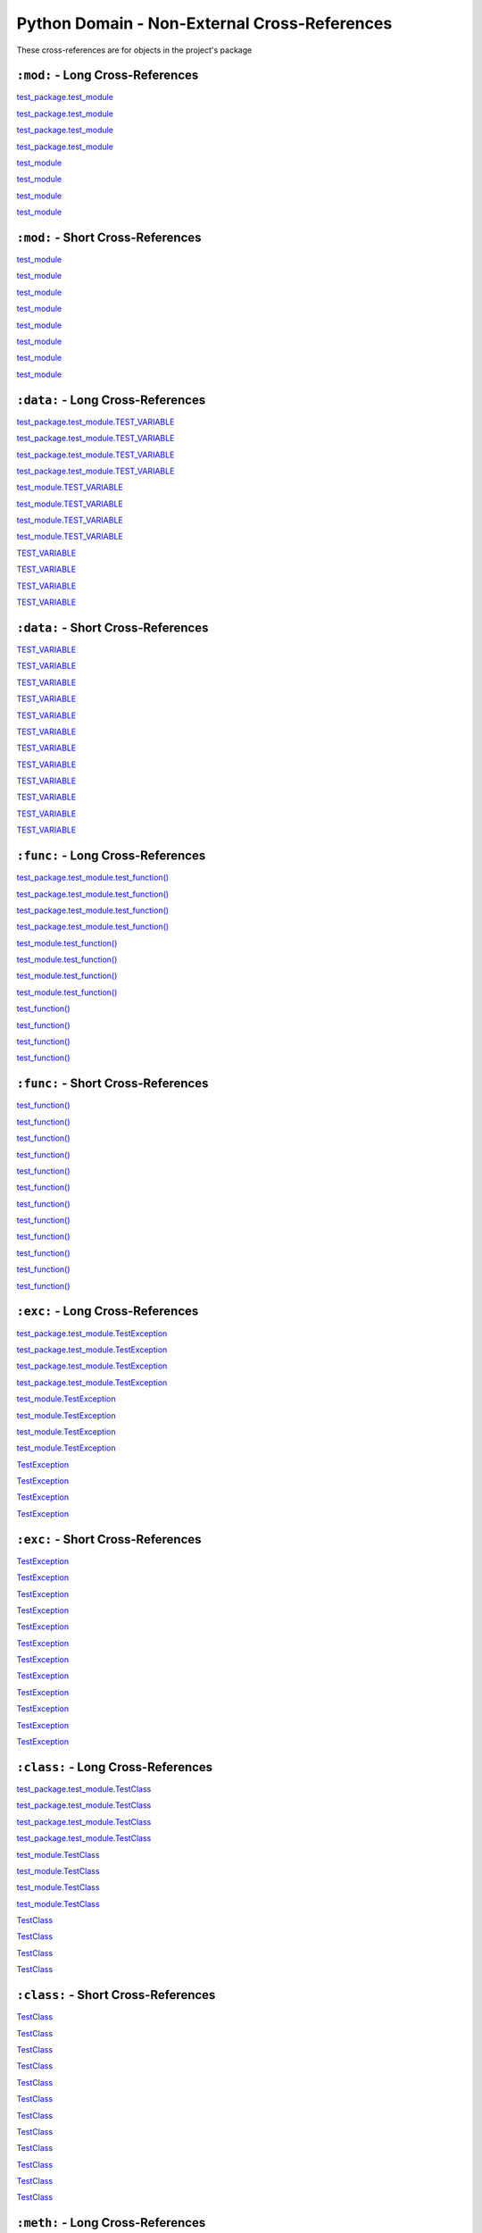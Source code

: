 .. |..test_attr| replace:: test_attr
.. _..test_attr: https://sphinx-readme.readthedocs.io/en/latest/index.html#test_package.test_module.TestClass.test_attr
.. |.test_attr| replace:: test_attr
.. _.test_attr: https://sphinx-readme.readthedocs.io/en/latest/index.html#test_package.test_module.TestClass.test_attr
.. |.~.test_attr| replace:: test_attr
.. _.~.test_attr: https://sphinx-readme.readthedocs.io/en/latest/index.html#test_package.test_module.TestClass.test_attr
.. |.~test_attr| replace:: test_attr
.. _.~test_attr: https://sphinx-readme.readthedocs.io/en/latest/index.html#test_package.test_module.TestClass.test_attr
.. |..test_cached_property| replace:: test_cached_property
.. _..test_cached_property: https://sphinx-readme.readthedocs.io/en/latest/index.html#test_package.test_module.TestClass.test_cached_property
.. |.test_cached_property| replace:: test_cached_property
.. _.test_cached_property: https://sphinx-readme.readthedocs.io/en/latest/index.html#test_package.test_module.TestClass.test_cached_property
.. |.~.test_cached_property| replace:: test_cached_property
.. _.~.test_cached_property: https://sphinx-readme.readthedocs.io/en/latest/index.html#test_package.test_module.TestClass.test_cached_property
.. |.~test_cached_property| replace:: test_cached_property
.. _.~test_cached_property: https://sphinx-readme.readthedocs.io/en/latest/index.html#test_package.test_module.TestClass.test_cached_property
.. |..test_function| replace:: test_function()
.. _..test_function: https://sphinx-readme.readthedocs.io/en/latest/index.html#test_package.test_module.test_function
.. |.test_function| replace:: test_function()
.. _.test_function: https://sphinx-readme.readthedocs.io/en/latest/index.html#test_package.test_module.test_function
.. |.~.test_function| replace:: test_function()
.. _.~.test_function: https://sphinx-readme.readthedocs.io/en/latest/index.html#test_package.test_module.test_function
.. |.~test_function| replace:: test_function()
.. _.~test_function: https://sphinx-readme.readthedocs.io/en/latest/index.html#test_package.test_module.test_function
.. |..test_method| replace:: test_method()
.. _..test_method: https://sphinx-readme.readthedocs.io/en/latest/index.html#test_package.test_module.TestClass.test_method
.. |.test_method| replace:: test_method()
.. _.test_method: https://sphinx-readme.readthedocs.io/en/latest/index.html#test_package.test_module.TestClass.test_method
.. |.~.test_method| replace:: test_method()
.. _.~.test_method: https://sphinx-readme.readthedocs.io/en/latest/index.html#test_package.test_module.TestClass.test_method
.. |.~test_method| replace:: test_method()
.. _.~test_method: https://sphinx-readme.readthedocs.io/en/latest/index.html#test_package.test_module.TestClass.test_method
.. |..test_module| replace:: test_module
.. _..test_module: https://sphinx-readme.readthedocs.io/en/latest/index.html#module-test_package.test_module
.. |.test_module| replace:: test_module
.. _.test_module: https://sphinx-readme.readthedocs.io/en/latest/index.html#module-test_package.test_module
.. |.~.test_module| replace:: test_module
.. _.~.test_module: https://sphinx-readme.readthedocs.io/en/latest/index.html#module-test_package.test_module
.. |.~test_module| replace:: test_module
.. _.~test_module: https://sphinx-readme.readthedocs.io/en/latest/index.html#module-test_package.test_module
.. |..test_module.test_function| replace:: test_module.test_function()
.. _..test_module.test_function: https://sphinx-readme.readthedocs.io/en/latest/index.html#test_package.test_module.test_function
.. |.test_module.test_function| replace:: test_module.test_function()
.. _.test_module.test_function: https://sphinx-readme.readthedocs.io/en/latest/index.html#test_package.test_module.test_function
.. |.~.test_module.test_function| replace:: test_function()
.. _.~.test_module.test_function: https://sphinx-readme.readthedocs.io/en/latest/index.html#test_package.test_module.test_function
.. |.~test_module.test_function| replace:: test_function()
.. _.~test_module.test_function: https://sphinx-readme.readthedocs.io/en/latest/index.html#test_package.test_module.test_function
.. |..test_module.TEST_VARIABLE| replace:: test_module.TEST_VARIABLE
.. _..test_module.TEST_VARIABLE: https://sphinx-readme.readthedocs.io/en/latest/index.html#test_package.test_module.TEST_VARIABLE
.. |.test_module.TEST_VARIABLE| replace:: test_module.TEST_VARIABLE
.. _.test_module.TEST_VARIABLE: https://sphinx-readme.readthedocs.io/en/latest/index.html#test_package.test_module.TEST_VARIABLE
.. |.~.test_module.TEST_VARIABLE| replace:: TEST_VARIABLE
.. _.~.test_module.TEST_VARIABLE: https://sphinx-readme.readthedocs.io/en/latest/index.html#test_package.test_module.TEST_VARIABLE
.. |.~test_module.TEST_VARIABLE| replace:: TEST_VARIABLE
.. _.~test_module.TEST_VARIABLE: https://sphinx-readme.readthedocs.io/en/latest/index.html#test_package.test_module.TEST_VARIABLE
.. |..test_module.TestClass| replace:: test_module.TestClass
.. _..test_module.TestClass: https://sphinx-readme.readthedocs.io/en/latest/index.html#test_package.test_module.TestClass
.. |.test_module.TestClass| replace:: test_module.TestClass
.. _.test_module.TestClass: https://sphinx-readme.readthedocs.io/en/latest/index.html#test_package.test_module.TestClass
.. |.~.test_module.TestClass| replace:: TestClass
.. _.~.test_module.TestClass: https://sphinx-readme.readthedocs.io/en/latest/index.html#test_package.test_module.TestClass
.. |.~test_module.TestClass| replace:: TestClass
.. _.~test_module.TestClass: https://sphinx-readme.readthedocs.io/en/latest/index.html#test_package.test_module.TestClass
.. |..test_module.TestClass.test_attr| replace:: test_module.TestClass.test_attr
.. _..test_module.TestClass.test_attr: https://sphinx-readme.readthedocs.io/en/latest/index.html#test_package.test_module.TestClass.test_attr
.. |.test_module.TestClass.test_attr| replace:: test_module.TestClass.test_attr
.. _.test_module.TestClass.test_attr: https://sphinx-readme.readthedocs.io/en/latest/index.html#test_package.test_module.TestClass.test_attr
.. |.~.test_module.TestClass.test_attr| replace:: test_attr
.. _.~.test_module.TestClass.test_attr: https://sphinx-readme.readthedocs.io/en/latest/index.html#test_package.test_module.TestClass.test_attr
.. |.~test_module.TestClass.test_attr| replace:: test_attr
.. _.~test_module.TestClass.test_attr: https://sphinx-readme.readthedocs.io/en/latest/index.html#test_package.test_module.TestClass.test_attr
.. |..test_module.TestClass.test_cached_property| replace:: test_module.TestClass.test_cached_property
.. _..test_module.TestClass.test_cached_property: https://sphinx-readme.readthedocs.io/en/latest/index.html#test_package.test_module.TestClass.test_cached_property
.. |.test_module.TestClass.test_cached_property| replace:: test_module.TestClass.test_cached_property
.. _.test_module.TestClass.test_cached_property: https://sphinx-readme.readthedocs.io/en/latest/index.html#test_package.test_module.TestClass.test_cached_property
.. |.~.test_module.TestClass.test_cached_property| replace:: test_cached_property
.. _.~.test_module.TestClass.test_cached_property: https://sphinx-readme.readthedocs.io/en/latest/index.html#test_package.test_module.TestClass.test_cached_property
.. |.~test_module.TestClass.test_cached_property| replace:: test_cached_property
.. _.~test_module.TestClass.test_cached_property: https://sphinx-readme.readthedocs.io/en/latest/index.html#test_package.test_module.TestClass.test_cached_property
.. |..test_module.TestClass.test_method| replace:: test_module.TestClass.test_method()
.. _..test_module.TestClass.test_method: https://sphinx-readme.readthedocs.io/en/latest/index.html#test_package.test_module.TestClass.test_method
.. |.test_module.TestClass.test_method| replace:: test_module.TestClass.test_method()
.. _.test_module.TestClass.test_method: https://sphinx-readme.readthedocs.io/en/latest/index.html#test_package.test_module.TestClass.test_method
.. |.~.test_module.TestClass.test_method| replace:: test_method()
.. _.~.test_module.TestClass.test_method: https://sphinx-readme.readthedocs.io/en/latest/index.html#test_package.test_module.TestClass.test_method
.. |.~test_module.TestClass.test_method| replace:: test_method()
.. _.~test_module.TestClass.test_method: https://sphinx-readme.readthedocs.io/en/latest/index.html#test_package.test_module.TestClass.test_method
.. |..test_module.TestClass.test_property| replace:: test_module.TestClass.test_property
.. _..test_module.TestClass.test_property: https://sphinx-readme.readthedocs.io/en/latest/index.html#test_package.test_module.TestClass.test_property
.. |.test_module.TestClass.test_property| replace:: test_module.TestClass.test_property
.. _.test_module.TestClass.test_property: https://sphinx-readme.readthedocs.io/en/latest/index.html#test_package.test_module.TestClass.test_property
.. |.~.test_module.TestClass.test_property| replace:: test_property
.. _.~.test_module.TestClass.test_property: https://sphinx-readme.readthedocs.io/en/latest/index.html#test_package.test_module.TestClass.test_property
.. |.~test_module.TestClass.test_property| replace:: test_property
.. _.~test_module.TestClass.test_property: https://sphinx-readme.readthedocs.io/en/latest/index.html#test_package.test_module.TestClass.test_property
.. |..test_module.TestException| replace:: test_module.TestException
.. _..test_module.TestException: https://sphinx-readme.readthedocs.io/en/latest/index.html#test_package.test_module.TestException
.. |.test_module.TestException| replace:: test_module.TestException
.. _.test_module.TestException: https://sphinx-readme.readthedocs.io/en/latest/index.html#test_package.test_module.TestException
.. |.~.test_module.TestException| replace:: TestException
.. _.~.test_module.TestException: https://sphinx-readme.readthedocs.io/en/latest/index.html#test_package.test_module.TestException
.. |.~test_module.TestException| replace:: TestException
.. _.~test_module.TestException: https://sphinx-readme.readthedocs.io/en/latest/index.html#test_package.test_module.TestException
.. |..test_package.test_module| replace:: test_package.test_module
.. _..test_package.test_module: https://sphinx-readme.readthedocs.io/en/latest/index.html#module-test_package.test_module
.. |.test_package.test_module| replace:: test_package.test_module
.. _.test_package.test_module: https://sphinx-readme.readthedocs.io/en/latest/index.html#module-test_package.test_module
.. |.~.test_package.test_module| replace:: test_module
.. _.~.test_package.test_module: https://sphinx-readme.readthedocs.io/en/latest/index.html#module-test_package.test_module
.. |.~test_package.test_module| replace:: test_module
.. _.~test_package.test_module: https://sphinx-readme.readthedocs.io/en/latest/index.html#module-test_package.test_module
.. |..test_package.test_module.test_function| replace:: test_package.test_module.test_function()
.. _..test_package.test_module.test_function: https://sphinx-readme.readthedocs.io/en/latest/index.html#test_package.test_module.test_function
.. |.test_package.test_module.test_function| replace:: test_package.test_module.test_function()
.. _.test_package.test_module.test_function: https://sphinx-readme.readthedocs.io/en/latest/index.html#test_package.test_module.test_function
.. |.~.test_package.test_module.test_function| replace:: test_function()
.. _.~.test_package.test_module.test_function: https://sphinx-readme.readthedocs.io/en/latest/index.html#test_package.test_module.test_function
.. |.~test_package.test_module.test_function| replace:: test_function()
.. _.~test_package.test_module.test_function: https://sphinx-readme.readthedocs.io/en/latest/index.html#test_package.test_module.test_function
.. |..test_package.test_module.TEST_VARIABLE| replace:: test_package.test_module.TEST_VARIABLE
.. _..test_package.test_module.TEST_VARIABLE: https://sphinx-readme.readthedocs.io/en/latest/index.html#test_package.test_module.TEST_VARIABLE
.. |.test_package.test_module.TEST_VARIABLE| replace:: test_package.test_module.TEST_VARIABLE
.. _.test_package.test_module.TEST_VARIABLE: https://sphinx-readme.readthedocs.io/en/latest/index.html#test_package.test_module.TEST_VARIABLE
.. |.~.test_package.test_module.TEST_VARIABLE| replace:: TEST_VARIABLE
.. _.~.test_package.test_module.TEST_VARIABLE: https://sphinx-readme.readthedocs.io/en/latest/index.html#test_package.test_module.TEST_VARIABLE
.. |.~test_package.test_module.TEST_VARIABLE| replace:: TEST_VARIABLE
.. _.~test_package.test_module.TEST_VARIABLE: https://sphinx-readme.readthedocs.io/en/latest/index.html#test_package.test_module.TEST_VARIABLE
.. |..test_package.test_module.TestClass| replace:: test_package.test_module.TestClass
.. _..test_package.test_module.TestClass: https://sphinx-readme.readthedocs.io/en/latest/index.html#test_package.test_module.TestClass
.. |.test_package.test_module.TestClass| replace:: test_package.test_module.TestClass
.. _.test_package.test_module.TestClass: https://sphinx-readme.readthedocs.io/en/latest/index.html#test_package.test_module.TestClass
.. |.~.test_package.test_module.TestClass| replace:: TestClass
.. _.~.test_package.test_module.TestClass: https://sphinx-readme.readthedocs.io/en/latest/index.html#test_package.test_module.TestClass
.. |.~test_package.test_module.TestClass| replace:: TestClass
.. _.~test_package.test_module.TestClass: https://sphinx-readme.readthedocs.io/en/latest/index.html#test_package.test_module.TestClass
.. |..test_package.test_module.TestClass.test_attr| replace:: test_package.test_module.TestClass.test_attr
.. _..test_package.test_module.TestClass.test_attr: https://sphinx-readme.readthedocs.io/en/latest/index.html#test_package.test_module.TestClass.test_attr
.. |.test_package.test_module.TestClass.test_attr| replace:: test_package.test_module.TestClass.test_attr
.. _.test_package.test_module.TestClass.test_attr: https://sphinx-readme.readthedocs.io/en/latest/index.html#test_package.test_module.TestClass.test_attr
.. |.~.test_package.test_module.TestClass.test_attr| replace:: test_attr
.. _.~.test_package.test_module.TestClass.test_attr: https://sphinx-readme.readthedocs.io/en/latest/index.html#test_package.test_module.TestClass.test_attr
.. |.~test_package.test_module.TestClass.test_attr| replace:: test_attr
.. _.~test_package.test_module.TestClass.test_attr: https://sphinx-readme.readthedocs.io/en/latest/index.html#test_package.test_module.TestClass.test_attr
.. |..test_package.test_module.TestClass.test_cached_property| replace:: test_package.test_module.TestClass.test_cached_property
.. _..test_package.test_module.TestClass.test_cached_property: https://sphinx-readme.readthedocs.io/en/latest/index.html#test_package.test_module.TestClass.test_cached_property
.. |.test_package.test_module.TestClass.test_cached_property| replace:: test_package.test_module.TestClass.test_cached_property
.. _.test_package.test_module.TestClass.test_cached_property: https://sphinx-readme.readthedocs.io/en/latest/index.html#test_package.test_module.TestClass.test_cached_property
.. |.~.test_package.test_module.TestClass.test_cached_property| replace:: test_cached_property
.. _.~.test_package.test_module.TestClass.test_cached_property: https://sphinx-readme.readthedocs.io/en/latest/index.html#test_package.test_module.TestClass.test_cached_property
.. |.~test_package.test_module.TestClass.test_cached_property| replace:: test_cached_property
.. _.~test_package.test_module.TestClass.test_cached_property: https://sphinx-readme.readthedocs.io/en/latest/index.html#test_package.test_module.TestClass.test_cached_property
.. |..test_package.test_module.TestClass.test_method| replace:: test_package.test_module.TestClass.test_method()
.. _..test_package.test_module.TestClass.test_method: https://sphinx-readme.readthedocs.io/en/latest/index.html#test_package.test_module.TestClass.test_method
.. |.test_package.test_module.TestClass.test_method| replace:: test_package.test_module.TestClass.test_method()
.. _.test_package.test_module.TestClass.test_method: https://sphinx-readme.readthedocs.io/en/latest/index.html#test_package.test_module.TestClass.test_method
.. |.~.test_package.test_module.TestClass.test_method| replace:: test_method()
.. _.~.test_package.test_module.TestClass.test_method: https://sphinx-readme.readthedocs.io/en/latest/index.html#test_package.test_module.TestClass.test_method
.. |.~test_package.test_module.TestClass.test_method| replace:: test_method()
.. _.~test_package.test_module.TestClass.test_method: https://sphinx-readme.readthedocs.io/en/latest/index.html#test_package.test_module.TestClass.test_method
.. |..test_package.test_module.TestClass.test_property| replace:: test_package.test_module.TestClass.test_property
.. _..test_package.test_module.TestClass.test_property: https://sphinx-readme.readthedocs.io/en/latest/index.html#test_package.test_module.TestClass.test_property
.. |.test_package.test_module.TestClass.test_property| replace:: test_package.test_module.TestClass.test_property
.. _.test_package.test_module.TestClass.test_property: https://sphinx-readme.readthedocs.io/en/latest/index.html#test_package.test_module.TestClass.test_property
.. |.~.test_package.test_module.TestClass.test_property| replace:: test_property
.. _.~.test_package.test_module.TestClass.test_property: https://sphinx-readme.readthedocs.io/en/latest/index.html#test_package.test_module.TestClass.test_property
.. |.~test_package.test_module.TestClass.test_property| replace:: test_property
.. _.~test_package.test_module.TestClass.test_property: https://sphinx-readme.readthedocs.io/en/latest/index.html#test_package.test_module.TestClass.test_property
.. |..test_package.test_module.TestException| replace:: test_package.test_module.TestException
.. _..test_package.test_module.TestException: https://sphinx-readme.readthedocs.io/en/latest/index.html#test_package.test_module.TestException
.. |.test_package.test_module.TestException| replace:: test_package.test_module.TestException
.. _.test_package.test_module.TestException: https://sphinx-readme.readthedocs.io/en/latest/index.html#test_package.test_module.TestException
.. |.~.test_package.test_module.TestException| replace:: TestException
.. _.~.test_package.test_module.TestException: https://sphinx-readme.readthedocs.io/en/latest/index.html#test_package.test_module.TestException
.. |.~test_package.test_module.TestException| replace:: TestException
.. _.~test_package.test_module.TestException: https://sphinx-readme.readthedocs.io/en/latest/index.html#test_package.test_module.TestException
.. |..test_property| replace:: test_property
.. _..test_property: https://sphinx-readme.readthedocs.io/en/latest/index.html#test_package.test_module.TestClass.test_property
.. |.test_property| replace:: test_property
.. _.test_property: https://sphinx-readme.readthedocs.io/en/latest/index.html#test_package.test_module.TestClass.test_property
.. |.~.test_property| replace:: test_property
.. _.~.test_property: https://sphinx-readme.readthedocs.io/en/latest/index.html#test_package.test_module.TestClass.test_property
.. |.~test_property| replace:: test_property
.. _.~test_property: https://sphinx-readme.readthedocs.io/en/latest/index.html#test_package.test_module.TestClass.test_property
.. |..TEST_VARIABLE| replace:: TEST_VARIABLE
.. _..TEST_VARIABLE: https://sphinx-readme.readthedocs.io/en/latest/index.html#test_package.test_module.TEST_VARIABLE
.. |.TEST_VARIABLE| replace:: TEST_VARIABLE
.. _.TEST_VARIABLE: https://sphinx-readme.readthedocs.io/en/latest/index.html#test_package.test_module.TEST_VARIABLE
.. |.~.TEST_VARIABLE| replace:: TEST_VARIABLE
.. _.~.TEST_VARIABLE: https://sphinx-readme.readthedocs.io/en/latest/index.html#test_package.test_module.TEST_VARIABLE
.. |.~TEST_VARIABLE| replace:: TEST_VARIABLE
.. _.~TEST_VARIABLE: https://sphinx-readme.readthedocs.io/en/latest/index.html#test_package.test_module.TEST_VARIABLE
.. |..TestClass| replace:: TestClass
.. _..TestClass: https://sphinx-readme.readthedocs.io/en/latest/index.html#test_package.test_module.TestClass
.. |.TestClass| replace:: TestClass
.. _.TestClass: https://sphinx-readme.readthedocs.io/en/latest/index.html#test_package.test_module.TestClass
.. |.~.TestClass| replace:: TestClass
.. _.~.TestClass: https://sphinx-readme.readthedocs.io/en/latest/index.html#test_package.test_module.TestClass
.. |.~TestClass| replace:: TestClass
.. _.~TestClass: https://sphinx-readme.readthedocs.io/en/latest/index.html#test_package.test_module.TestClass
.. |..TestClass.test_attr| replace:: TestClass.test_attr
.. _..TestClass.test_attr: https://sphinx-readme.readthedocs.io/en/latest/index.html#test_package.test_module.TestClass.test_attr
.. |.TestClass.test_attr| replace:: TestClass.test_attr
.. _.TestClass.test_attr: https://sphinx-readme.readthedocs.io/en/latest/index.html#test_package.test_module.TestClass.test_attr
.. |.~.TestClass.test_attr| replace:: test_attr
.. _.~.TestClass.test_attr: https://sphinx-readme.readthedocs.io/en/latest/index.html#test_package.test_module.TestClass.test_attr
.. |.~TestClass.test_attr| replace:: test_attr
.. _.~TestClass.test_attr: https://sphinx-readme.readthedocs.io/en/latest/index.html#test_package.test_module.TestClass.test_attr
.. |..TestClass.test_cached_property| replace:: TestClass.test_cached_property
.. _..TestClass.test_cached_property: https://sphinx-readme.readthedocs.io/en/latest/index.html#test_package.test_module.TestClass.test_cached_property
.. |.TestClass.test_cached_property| replace:: TestClass.test_cached_property
.. _.TestClass.test_cached_property: https://sphinx-readme.readthedocs.io/en/latest/index.html#test_package.test_module.TestClass.test_cached_property
.. |.~.TestClass.test_cached_property| replace:: test_cached_property
.. _.~.TestClass.test_cached_property: https://sphinx-readme.readthedocs.io/en/latest/index.html#test_package.test_module.TestClass.test_cached_property
.. |.~TestClass.test_cached_property| replace:: test_cached_property
.. _.~TestClass.test_cached_property: https://sphinx-readme.readthedocs.io/en/latest/index.html#test_package.test_module.TestClass.test_cached_property
.. |..TestClass.test_method| replace:: TestClass.test_method()
.. _..TestClass.test_method: https://sphinx-readme.readthedocs.io/en/latest/index.html#test_package.test_module.TestClass.test_method
.. |.TestClass.test_method| replace:: TestClass.test_method()
.. _.TestClass.test_method: https://sphinx-readme.readthedocs.io/en/latest/index.html#test_package.test_module.TestClass.test_method
.. |.~.TestClass.test_method| replace:: test_method()
.. _.~.TestClass.test_method: https://sphinx-readme.readthedocs.io/en/latest/index.html#test_package.test_module.TestClass.test_method
.. |.~TestClass.test_method| replace:: test_method()
.. _.~TestClass.test_method: https://sphinx-readme.readthedocs.io/en/latest/index.html#test_package.test_module.TestClass.test_method
.. |..TestClass.test_property| replace:: TestClass.test_property
.. _..TestClass.test_property: https://sphinx-readme.readthedocs.io/en/latest/index.html#test_package.test_module.TestClass.test_property
.. |.TestClass.test_property| replace:: TestClass.test_property
.. _.TestClass.test_property: https://sphinx-readme.readthedocs.io/en/latest/index.html#test_package.test_module.TestClass.test_property
.. |.~.TestClass.test_property| replace:: test_property
.. _.~.TestClass.test_property: https://sphinx-readme.readthedocs.io/en/latest/index.html#test_package.test_module.TestClass.test_property
.. |.~TestClass.test_property| replace:: test_property
.. _.~TestClass.test_property: https://sphinx-readme.readthedocs.io/en/latest/index.html#test_package.test_module.TestClass.test_property
.. |..TestException| replace:: TestException
.. _..TestException: https://sphinx-readme.readthedocs.io/en/latest/index.html#test_package.test_module.TestException
.. |.TestException| replace:: TestException
.. _.TestException: https://sphinx-readme.readthedocs.io/en/latest/index.html#test_package.test_module.TestException
.. |.~.TestException| replace:: TestException
.. _.~.TestException: https://sphinx-readme.readthedocs.io/en/latest/index.html#test_package.test_module.TestException
.. |.~TestException| replace:: TestException
.. _.~TestException: https://sphinx-readme.readthedocs.io/en/latest/index.html#test_package.test_module.TestException


Python Domain - Non-External Cross-References
=================================================

These cross-references are for objects in the project's package


``:mod:`` - Long Cross-References
---------------------------------------------

|..test_package.test_module|_

|..test_package.test_module|_

|.test_package.test_module|_

|.test_package.test_module|_

|..test_module|_

|..test_module|_

|.test_module|_

|.test_module|_


``:mod:`` - Short Cross-References
---------------------------------------------

|.~.test_package.test_module|_

|.~.test_package.test_module|_

|.~test_package.test_module|_

|.~test_package.test_module|_

|.~.test_module|_

|.~.test_module|_

|.~test_module|_

|.~test_module|_


``:data:`` - Long Cross-References
---------------------------------------------

|..test_package.test_module.TEST_VARIABLE|_

|..test_package.test_module.TEST_VARIABLE|_

|.test_package.test_module.TEST_VARIABLE|_

|.test_package.test_module.TEST_VARIABLE|_

|..test_module.TEST_VARIABLE|_

|..test_module.TEST_VARIABLE|_

|.test_module.TEST_VARIABLE|_

|.test_module.TEST_VARIABLE|_

|..TEST_VARIABLE|_

|..TEST_VARIABLE|_

|.TEST_VARIABLE|_

|.TEST_VARIABLE|_


``:data:`` - Short Cross-References
---------------------------------------------

|.~.test_package.test_module.TEST_VARIABLE|_

|.~.test_package.test_module.TEST_VARIABLE|_

|.~test_package.test_module.TEST_VARIABLE|_

|.~test_package.test_module.TEST_VARIABLE|_

|.~.test_module.TEST_VARIABLE|_

|.~.test_module.TEST_VARIABLE|_

|.~test_module.TEST_VARIABLE|_

|.~test_module.TEST_VARIABLE|_

|.~.TEST_VARIABLE|_

|.~.TEST_VARIABLE|_

|.~TEST_VARIABLE|_

|.~TEST_VARIABLE|_


``:func:`` - Long Cross-References
---------------------------------------------

|..test_package.test_module.test_function|_

|..test_package.test_module.test_function|_

|.test_package.test_module.test_function|_

|.test_package.test_module.test_function|_

|..test_module.test_function|_

|..test_module.test_function|_

|.test_module.test_function|_

|.test_module.test_function|_

|..test_function|_

|..test_function|_

|.test_function|_

|.test_function|_


``:func:`` - Short Cross-References
---------------------------------------------

|.~.test_package.test_module.test_function|_

|.~.test_package.test_module.test_function|_

|.~test_package.test_module.test_function|_

|.~test_package.test_module.test_function|_

|.~.test_module.test_function|_

|.~.test_module.test_function|_

|.~test_module.test_function|_

|.~test_module.test_function|_

|.~.test_function|_

|.~.test_function|_

|.~test_function|_

|.~test_function|_


``:exc:`` - Long Cross-References
---------------------------------------------

|..test_package.test_module.TestException|_

|..test_package.test_module.TestException|_

|.test_package.test_module.TestException|_

|.test_package.test_module.TestException|_

|..test_module.TestException|_

|..test_module.TestException|_

|.test_module.TestException|_

|.test_module.TestException|_

|..TestException|_

|..TestException|_

|.TestException|_

|.TestException|_


``:exc:`` - Short Cross-References
---------------------------------------------

|.~.test_package.test_module.TestException|_

|.~.test_package.test_module.TestException|_

|.~test_package.test_module.TestException|_

|.~test_package.test_module.TestException|_

|.~.test_module.TestException|_

|.~.test_module.TestException|_

|.~test_module.TestException|_

|.~test_module.TestException|_

|.~.TestException|_

|.~.TestException|_

|.~TestException|_

|.~TestException|_


``:class:`` - Long Cross-References
---------------------------------------------

|..test_package.test_module.TestClass|_

|..test_package.test_module.TestClass|_

|.test_package.test_module.TestClass|_

|.test_package.test_module.TestClass|_

|..test_module.TestClass|_

|..test_module.TestClass|_

|.test_module.TestClass|_

|.test_module.TestClass|_

|..TestClass|_

|..TestClass|_

|.TestClass|_

|.TestClass|_


``:class:`` - Short Cross-References
---------------------------------------------

|.~.test_package.test_module.TestClass|_

|.~.test_package.test_module.TestClass|_

|.~test_package.test_module.TestClass|_

|.~test_package.test_module.TestClass|_

|.~.test_module.TestClass|_

|.~.test_module.TestClass|_

|.~test_module.TestClass|_

|.~test_module.TestClass|_

|.~.TestClass|_

|.~.TestClass|_

|.~TestClass|_

|.~TestClass|_


``:meth:`` - Long Cross-References
---------------------------------------------

|..test_package.test_module.TestClass.test_method|_

|..test_package.test_module.TestClass.test_method|_

|.test_package.test_module.TestClass.test_method|_

|.test_package.test_module.TestClass.test_method|_

|..test_module.TestClass.test_method|_

|..test_module.TestClass.test_method|_

|.test_module.TestClass.test_method|_

|.test_module.TestClass.test_method|_

|..TestClass.test_method|_

|..TestClass.test_method|_

|.TestClass.test_method|_

|.TestClass.test_method|_

|..test_method|_

|..test_method|_

|.test_method|_

|.test_method|_


``:meth:`` - Short Cross-References
---------------------------------------------

|.~.test_package.test_module.TestClass.test_method|_

|.~.test_package.test_module.TestClass.test_method|_

|.~test_package.test_module.TestClass.test_method|_

|.~test_package.test_module.TestClass.test_method|_

|.~.test_module.TestClass.test_method|_

|.~.test_module.TestClass.test_method|_

|.~test_module.TestClass.test_method|_

|.~test_module.TestClass.test_method|_

|.~.TestClass.test_method|_

|.~.TestClass.test_method|_

|.~TestClass.test_method|_

|.~TestClass.test_method|_

|.~.test_method|_

|.~.test_method|_

|.~test_method|_

|.~test_method|_


``:attr:`` - Attribute Long Cross-References
---------------------------------------------

|..test_package.test_module.TestClass.test_attr|_

|..test_package.test_module.TestClass.test_attr|_

|.test_package.test_module.TestClass.test_attr|_

|.test_package.test_module.TestClass.test_attr|_

|..test_module.TestClass.test_attr|_

|..test_module.TestClass.test_attr|_

|.test_module.TestClass.test_attr|_

|.test_module.TestClass.test_attr|_

|..TestClass.test_attr|_

|..TestClass.test_attr|_

|.TestClass.test_attr|_

|.TestClass.test_attr|_

|..test_attr|_

|..test_attr|_

|.test_attr|_

|.test_attr|_


``:attr:`` - Attribute Short Cross-References
----------------------------------------------

|.~.test_package.test_module.TestClass.test_attr|_

|.~.test_package.test_module.TestClass.test_attr|_

|.~test_package.test_module.TestClass.test_attr|_

|.~test_package.test_module.TestClass.test_attr|_

|.~.test_module.TestClass.test_attr|_

|.~.test_module.TestClass.test_attr|_

|.~test_module.TestClass.test_attr|_

|.~test_module.TestClass.test_attr|_

|.~.TestClass.test_attr|_

|.~.TestClass.test_attr|_

|.~TestClass.test_attr|_

|.~TestClass.test_attr|_

|.~.test_attr|_

|.~.test_attr|_

|.~test_attr|_

|.~test_attr|_


``:attr:`` - Property Long Cross-References
---------------------------------------------

|..test_package.test_module.TestClass.test_property|_

|..test_package.test_module.TestClass.test_property|_

|.test_package.test_module.TestClass.test_property|_

|.test_package.test_module.TestClass.test_property|_

|..test_module.TestClass.test_property|_

|..test_module.TestClass.test_property|_

|.test_module.TestClass.test_property|_

|.test_module.TestClass.test_property|_

|..TestClass.test_property|_

|..TestClass.test_property|_

|.TestClass.test_property|_

|.TestClass.test_property|_

|..test_property|_

|..test_property|_

|.test_property|_

|.test_property|_


``:attr:`` - Property Short Cross-References
---------------------------------------------

|.~.test_package.test_module.TestClass.test_property|_

|.~.test_package.test_module.TestClass.test_property|_

|.~test_package.test_module.TestClass.test_property|_

|.~test_package.test_module.TestClass.test_property|_

|.~.test_module.TestClass.test_property|_

|.~.test_module.TestClass.test_property|_

|.~test_module.TestClass.test_property|_

|.~test_module.TestClass.test_property|_

|.~.TestClass.test_property|_

|.~.TestClass.test_property|_

|.~TestClass.test_property|_

|.~TestClass.test_property|_

|.~.test_property|_

|.~.test_property|_

|.~test_property|_

|.~test_property|_


``:attr:`` - Cached Property Long Cross-References
-------------------------------------------------------------

|..test_package.test_module.TestClass.test_cached_property|_

|..test_package.test_module.TestClass.test_cached_property|_

|.test_package.test_module.TestClass.test_cached_property|_

|.test_package.test_module.TestClass.test_cached_property|_

|..test_module.TestClass.test_cached_property|_

|..test_module.TestClass.test_cached_property|_

|.test_module.TestClass.test_cached_property|_

|.test_module.TestClass.test_cached_property|_

|..TestClass.test_cached_property|_

|..TestClass.test_cached_property|_

|.TestClass.test_cached_property|_

|.TestClass.test_cached_property|_

|..test_cached_property|_

|..test_cached_property|_

|.test_cached_property|_

|.test_cached_property|_


``:attr:`` - Cached Property Short Cross-References
-------------------------------------------------------------

|.~.test_package.test_module.TestClass.test_cached_property|_

|.~.test_package.test_module.TestClass.test_cached_property|_

|.~test_package.test_module.TestClass.test_cached_property|_

|.~test_package.test_module.TestClass.test_cached_property|_

|.~.test_module.TestClass.test_cached_property|_

|.~.test_module.TestClass.test_cached_property|_

|.~test_module.TestClass.test_cached_property|_

|.~test_module.TestClass.test_cached_property|_

|.~.TestClass.test_cached_property|_

|.~.TestClass.test_cached_property|_

|.~TestClass.test_cached_property|_

|.~TestClass.test_cached_property|_

|.~.test_cached_property|_

|.~.test_cached_property|_

|.~test_cached_property|_

|.~test_cached_property|_

